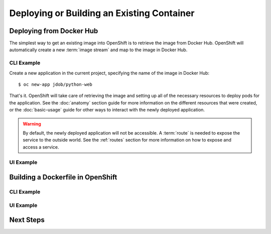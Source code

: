 Deploying or Building an Existing Container
===========================================

.. Starting point for devs who are using Docker already and want to quickly
   get those apps into OpenShift. I'm not in love with the router stuff being
   here, but that's also not "advanced" either

Deploying from Docker Hub
-------------------------

The simplest way to get an existing image into OpenShift is to retrieve
the image from Docker Hub. OpenShift will automatically create a new
:term:`image stream` and map to the image in Docker Hub.

CLI Example
~~~~~~~~~~~

Create a new application in the current project, specifying the name of the
image in Docker Hub::

  $ oc new-app jdob/python-web

That's it. OpenShift will take care of retrieving the image and setting up
all of the necessary resources to deploy pods for the application. See
the :doc:`anatomy` section guide for more information on the different
resources that were created, or the :doc:`basic-usage` guide for other ways
to interact with the newly deployed application.

.. warning::
  By default, the newly deployed application will not be accessible. A
  :term:`route` is needed to expose the service to the outside world. See
  the :ref:`routes` section for more information on how to expose and
  access a service.

UI Example
~~~~~~~~~~

.. TODO: Add UI screenshots

Building a Dockerfile in OpenShift
----------------------------------

CLI Example
~~~~~~~~~~~

UI Example
~~~~~~~~~~

Next Steps
----------
